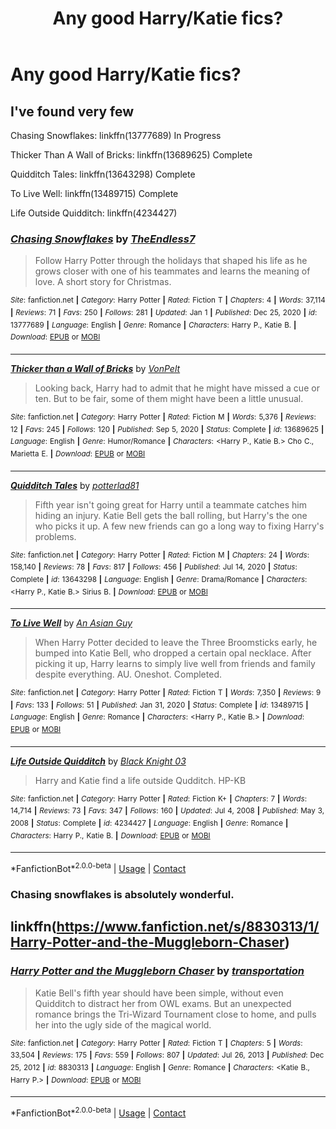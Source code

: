 #+TITLE: Any good Harry/Katie fics?

* Any good Harry/Katie fics?
:PROPERTIES:
:Author: Alexwantstodie
:Score: 9
:DateUnix: 1611297305.0
:DateShort: 2021-Jan-22
:FlairText: Request
:END:

** I've found very few

Chasing Snowflakes: linkffn(13777689) In Progress

Thicker Than A Wall of Bricks: linkffn(13689625) Complete

Quidditch Tales: linkffn(13643298) Complete

To Live Well: linkffn(13489715) Complete

Life Outside Quidditch: linkffn(4234427)
:PROPERTIES:
:Author: flingerdinger
:Score: 7
:DateUnix: 1611301057.0
:DateShort: 2021-Jan-22
:END:

*** [[https://www.fanfiction.net/s/13777689/1/][*/Chasing Snowflakes/*]] by [[https://www.fanfiction.net/u/2638737/TheEndless7][/TheEndless7/]]

#+begin_quote
  Follow Harry Potter through the holidays that shaped his life as he grows closer with one of his teammates and learns the meaning of love. A short story for Christmas.
#+end_quote

^{/Site/:} ^{fanfiction.net} ^{*|*} ^{/Category/:} ^{Harry} ^{Potter} ^{*|*} ^{/Rated/:} ^{Fiction} ^{T} ^{*|*} ^{/Chapters/:} ^{4} ^{*|*} ^{/Words/:} ^{37,114} ^{*|*} ^{/Reviews/:} ^{71} ^{*|*} ^{/Favs/:} ^{250} ^{*|*} ^{/Follows/:} ^{281} ^{*|*} ^{/Updated/:} ^{Jan} ^{1} ^{*|*} ^{/Published/:} ^{Dec} ^{25,} ^{2020} ^{*|*} ^{/id/:} ^{13777689} ^{*|*} ^{/Language/:} ^{English} ^{*|*} ^{/Genre/:} ^{Romance} ^{*|*} ^{/Characters/:} ^{Harry} ^{P.,} ^{Katie} ^{B.} ^{*|*} ^{/Download/:} ^{[[http://www.ff2ebook.com/old/ffn-bot/index.php?id=13777689&source=ff&filetype=epub][EPUB]]} ^{or} ^{[[http://www.ff2ebook.com/old/ffn-bot/index.php?id=13777689&source=ff&filetype=mobi][MOBI]]}

--------------

[[https://www.fanfiction.net/s/13689625/1/][*/Thicker than a Wall of Bricks/*]] by [[https://www.fanfiction.net/u/8266516/VonPelt][/VonPelt/]]

#+begin_quote
  Looking back, Harry had to admit that he might have missed a cue or ten. But to be fair, some of them might have been a little unusual.
#+end_quote

^{/Site/:} ^{fanfiction.net} ^{*|*} ^{/Category/:} ^{Harry} ^{Potter} ^{*|*} ^{/Rated/:} ^{Fiction} ^{M} ^{*|*} ^{/Words/:} ^{5,376} ^{*|*} ^{/Reviews/:} ^{12} ^{*|*} ^{/Favs/:} ^{245} ^{*|*} ^{/Follows/:} ^{120} ^{*|*} ^{/Published/:} ^{Sep} ^{5,} ^{2020} ^{*|*} ^{/Status/:} ^{Complete} ^{*|*} ^{/id/:} ^{13689625} ^{*|*} ^{/Language/:} ^{English} ^{*|*} ^{/Genre/:} ^{Humor/Romance} ^{*|*} ^{/Characters/:} ^{<Harry} ^{P.,} ^{Katie} ^{B.>} ^{Cho} ^{C.,} ^{Marietta} ^{E.} ^{*|*} ^{/Download/:} ^{[[http://www.ff2ebook.com/old/ffn-bot/index.php?id=13689625&source=ff&filetype=epub][EPUB]]} ^{or} ^{[[http://www.ff2ebook.com/old/ffn-bot/index.php?id=13689625&source=ff&filetype=mobi][MOBI]]}

--------------

[[https://www.fanfiction.net/s/13643298/1/][*/Quidditch Tales/*]] by [[https://www.fanfiction.net/u/11196438/potterlad81][/potterlad81/]]

#+begin_quote
  Fifth year isn't going great for Harry until a teammate catches him hiding an injury. Katie Bell gets the ball rolling, but Harry's the one who picks it up. A few new friends can go a long way to fixing Harry's problems.
#+end_quote

^{/Site/:} ^{fanfiction.net} ^{*|*} ^{/Category/:} ^{Harry} ^{Potter} ^{*|*} ^{/Rated/:} ^{Fiction} ^{M} ^{*|*} ^{/Chapters/:} ^{24} ^{*|*} ^{/Words/:} ^{158,140} ^{*|*} ^{/Reviews/:} ^{78} ^{*|*} ^{/Favs/:} ^{817} ^{*|*} ^{/Follows/:} ^{456} ^{*|*} ^{/Published/:} ^{Jul} ^{14,} ^{2020} ^{*|*} ^{/Status/:} ^{Complete} ^{*|*} ^{/id/:} ^{13643298} ^{*|*} ^{/Language/:} ^{English} ^{*|*} ^{/Genre/:} ^{Drama/Romance} ^{*|*} ^{/Characters/:} ^{<Harry} ^{P.,} ^{Katie} ^{B.>} ^{Sirius} ^{B.} ^{*|*} ^{/Download/:} ^{[[http://www.ff2ebook.com/old/ffn-bot/index.php?id=13643298&source=ff&filetype=epub][EPUB]]} ^{or} ^{[[http://www.ff2ebook.com/old/ffn-bot/index.php?id=13643298&source=ff&filetype=mobi][MOBI]]}

--------------

[[https://www.fanfiction.net/s/13489715/1/][*/To Live Well/*]] by [[https://www.fanfiction.net/u/4304472/An-Asian-Guy][/An Asian Guy/]]

#+begin_quote
  When Harry Potter decided to leave the Three Broomsticks early, he bumped into Katie Bell, who dropped a certain opal necklace. After picking it up, Harry learns to simply live well from friends and family despite everything. AU. Oneshot. Completed.
#+end_quote

^{/Site/:} ^{fanfiction.net} ^{*|*} ^{/Category/:} ^{Harry} ^{Potter} ^{*|*} ^{/Rated/:} ^{Fiction} ^{T} ^{*|*} ^{/Words/:} ^{7,350} ^{*|*} ^{/Reviews/:} ^{9} ^{*|*} ^{/Favs/:} ^{133} ^{*|*} ^{/Follows/:} ^{51} ^{*|*} ^{/Published/:} ^{Jan} ^{31,} ^{2020} ^{*|*} ^{/Status/:} ^{Complete} ^{*|*} ^{/id/:} ^{13489715} ^{*|*} ^{/Language/:} ^{English} ^{*|*} ^{/Genre/:} ^{Romance} ^{*|*} ^{/Characters/:} ^{<Harry} ^{P.,} ^{Katie} ^{B.>} ^{*|*} ^{/Download/:} ^{[[http://www.ff2ebook.com/old/ffn-bot/index.php?id=13489715&source=ff&filetype=epub][EPUB]]} ^{or} ^{[[http://www.ff2ebook.com/old/ffn-bot/index.php?id=13489715&source=ff&filetype=mobi][MOBI]]}

--------------

[[https://www.fanfiction.net/s/4234427/1/][*/Life Outside Quidditch/*]] by [[https://www.fanfiction.net/u/88731/Black-Knight-03][/Black Knight 03/]]

#+begin_quote
  Harry and Katie find a life outside Qudditch. HP-KB
#+end_quote

^{/Site/:} ^{fanfiction.net} ^{*|*} ^{/Category/:} ^{Harry} ^{Potter} ^{*|*} ^{/Rated/:} ^{Fiction} ^{K+} ^{*|*} ^{/Chapters/:} ^{7} ^{*|*} ^{/Words/:} ^{14,714} ^{*|*} ^{/Reviews/:} ^{73} ^{*|*} ^{/Favs/:} ^{347} ^{*|*} ^{/Follows/:} ^{160} ^{*|*} ^{/Updated/:} ^{Jul} ^{4,} ^{2008} ^{*|*} ^{/Published/:} ^{May} ^{3,} ^{2008} ^{*|*} ^{/Status/:} ^{Complete} ^{*|*} ^{/id/:} ^{4234427} ^{*|*} ^{/Language/:} ^{English} ^{*|*} ^{/Genre/:} ^{Romance} ^{*|*} ^{/Characters/:} ^{Harry} ^{P.,} ^{Katie} ^{B.} ^{*|*} ^{/Download/:} ^{[[http://www.ff2ebook.com/old/ffn-bot/index.php?id=4234427&source=ff&filetype=epub][EPUB]]} ^{or} ^{[[http://www.ff2ebook.com/old/ffn-bot/index.php?id=4234427&source=ff&filetype=mobi][MOBI]]}

--------------

*FanfictionBot*^{2.0.0-beta} | [[https://github.com/FanfictionBot/reddit-ffn-bot/wiki/Usage][Usage]] | [[https://www.reddit.com/message/compose?to=tusing][Contact]]
:PROPERTIES:
:Author: FanfictionBot
:Score: 3
:DateUnix: 1611301094.0
:DateShort: 2021-Jan-22
:END:


*** Chasing snowflakes is absolutely wonderful.
:PROPERTIES:
:Author: Glittering-Pizza5753
:Score: 1
:DateUnix: 1621675775.0
:DateShort: 2021-May-22
:END:


** linkffn([[https://www.fanfiction.net/s/8830313/1/Harry-Potter-and-the-Muggleborn-Chaser]])
:PROPERTIES:
:Author: davidwelch158
:Score: 2
:DateUnix: 1611306476.0
:DateShort: 2021-Jan-22
:END:

*** [[https://www.fanfiction.net/s/8830313/1/][*/Harry Potter and the Muggleborn Chaser/*]] by [[https://www.fanfiction.net/u/2090662/transportation][/transportation/]]

#+begin_quote
  Katie Bell's fifth year should have been simple, without even Quidditch to distract her from OWL exams. But an unexpected romance brings the Tri-Wizard Tournament close to home, and pulls her into the ugly side of the magical world.
#+end_quote

^{/Site/:} ^{fanfiction.net} ^{*|*} ^{/Category/:} ^{Harry} ^{Potter} ^{*|*} ^{/Rated/:} ^{Fiction} ^{T} ^{*|*} ^{/Chapters/:} ^{5} ^{*|*} ^{/Words/:} ^{33,504} ^{*|*} ^{/Reviews/:} ^{175} ^{*|*} ^{/Favs/:} ^{559} ^{*|*} ^{/Follows/:} ^{807} ^{*|*} ^{/Updated/:} ^{Jul} ^{26,} ^{2013} ^{*|*} ^{/Published/:} ^{Dec} ^{25,} ^{2012} ^{*|*} ^{/id/:} ^{8830313} ^{*|*} ^{/Language/:} ^{English} ^{*|*} ^{/Genre/:} ^{Romance} ^{*|*} ^{/Characters/:} ^{<Katie} ^{B.,} ^{Harry} ^{P.>} ^{*|*} ^{/Download/:} ^{[[http://www.ff2ebook.com/old/ffn-bot/index.php?id=8830313&source=ff&filetype=epub][EPUB]]} ^{or} ^{[[http://www.ff2ebook.com/old/ffn-bot/index.php?id=8830313&source=ff&filetype=mobi][MOBI]]}

--------------

*FanfictionBot*^{2.0.0-beta} | [[https://github.com/FanfictionBot/reddit-ffn-bot/wiki/Usage][Usage]] | [[https://www.reddit.com/message/compose?to=tusing][Contact]]
:PROPERTIES:
:Author: FanfictionBot
:Score: 2
:DateUnix: 1611306499.0
:DateShort: 2021-Jan-22
:END:

